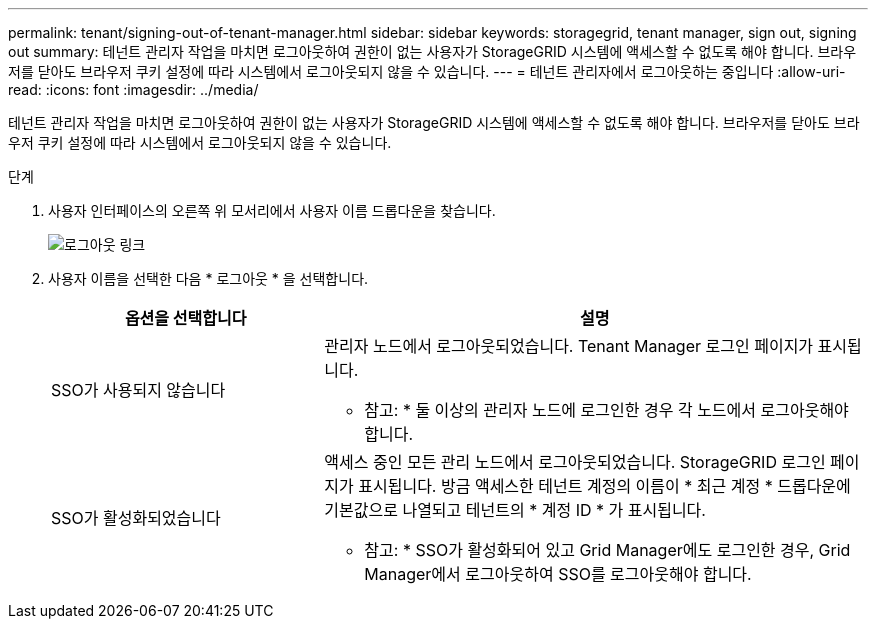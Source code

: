 ---
permalink: tenant/signing-out-of-tenant-manager.html 
sidebar: sidebar 
keywords: storagegrid, tenant manager, sign out, signing out 
summary: 테넌트 관리자 작업을 마치면 로그아웃하여 권한이 없는 사용자가 StorageGRID 시스템에 액세스할 수 없도록 해야 합니다. 브라우저를 닫아도 브라우저 쿠키 설정에 따라 시스템에서 로그아웃되지 않을 수 있습니다. 
---
= 테넌트 관리자에서 로그아웃하는 중입니다
:allow-uri-read: 
:icons: font
:imagesdir: ../media/


[role="lead"]
테넌트 관리자 작업을 마치면 로그아웃하여 권한이 없는 사용자가 StorageGRID 시스템에 액세스할 수 없도록 해야 합니다. 브라우저를 닫아도 브라우저 쿠키 설정에 따라 시스템에서 로그아웃되지 않을 수 있습니다.

.단계
. 사용자 인터페이스의 오른쪽 위 모서리에서 사용자 이름 드롭다운을 찾습니다.
+
image::../media/tenant_user_sign_out.png[로그아웃 링크]

. 사용자 이름을 선택한 다음 * 로그아웃 * 을 선택합니다.
+
[cols="1a,2a"]
|===
| 옵션을 선택합니다 | 설명 


 a| 
SSO가 사용되지 않습니다
 a| 
관리자 노드에서 로그아웃되었습니다. Tenant Manager 로그인 페이지가 표시됩니다.

* 참고: * 둘 이상의 관리자 노드에 로그인한 경우 각 노드에서 로그아웃해야 합니다.



 a| 
SSO가 활성화되었습니다
 a| 
액세스 중인 모든 관리 노드에서 로그아웃되었습니다. StorageGRID 로그인 페이지가 표시됩니다. 방금 액세스한 테넌트 계정의 이름이 * 최근 계정 * 드롭다운에 기본값으로 나열되고 테넌트의 * 계정 ID * 가 표시됩니다.

* 참고: * SSO가 활성화되어 있고 Grid Manager에도 로그인한 경우, Grid Manager에서 로그아웃하여 SSO를 로그아웃해야 합니다.

|===

